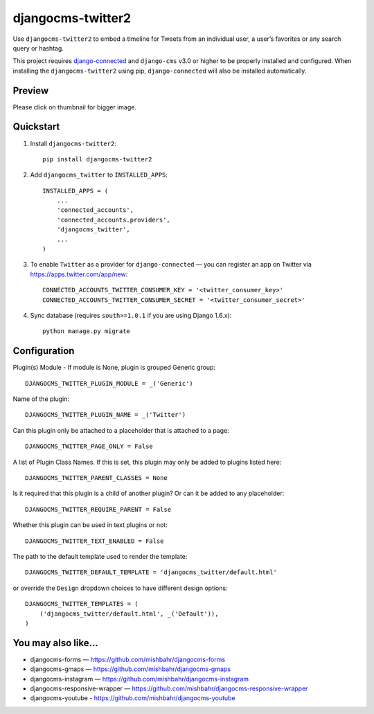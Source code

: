 =============================
djangocms-twitter2
=============================

.. image:: http://img.shields.io/travis/mishbahr/djangocms-twitter2.svg?style=flat-square
    :target: https://travis-ci.org/mishbahr/djangocms-twitter2/

.. image:: http://img.shields.io/pypi/v/djangocms-twitter2.svg?style=flat-square
    :target: https://pypi.python.org/pypi/djangocms-twitter2/
    :alt: Latest Version

.. image:: http://img.shields.io/pypi/dm/djangocms-twitter2.svg?style=flat-square
    :target: https://pypi.python.org/pypi/djangocms-twitter2/
    :alt: Downloads

.. image:: http://img.shields.io/pypi/l/djangocms-twitter2.svg?style=flat-square
    :target: https://pypi.python.org/pypi/djangocms-twitter2/
    :alt: License

.. image:: http://img.shields.io/coveralls/mishbahr/djangocms-twitter2.svg?style=flat-square
  :target: https://coveralls.io/r/mishbahr/djangocms-twitter2?branch=master


Use ``djangocms-twitter2`` to embed a timeline for Tweets from an individual user, a user’s favorites or any search query or hashtag.

This project requires `django-connected <https://github.com/mishbahr/django-connected>`_ and ``django-cms`` v3.0 or higher to be properly installed and configured. When installing the ``djangocms-twitter2`` using pip, ``django-connected`` will also be installed automatically.


Preview
--------

Please click on thumbnail for bigger image.

.. image:: http://mishbahr.github.io/djangocms-twitter2/assets/djangocms-twitter2_001.png
  :width: 768px
  :align: center

Quickstart
----------

1. Install ``djangocms-twitter2``::

    pip install djangocms-twitter2

2. Add ``djangocms_twitter`` to ``INSTALLED_APPS``::

    INSTALLED_APPS = (
        ...
        'connected_accounts',
        'connected_accounts.providers',
        'djangocms_twitter',
        ...
    )

3. To enable ``Twitter`` as a provider for ``django-connected`` — you can register an app on Twitter via https://apps.twitter.com/app/new::

    CONNECTED_ACCOUNTS_TWITTER_CONSUMER_KEY = '<twitter_consumer_key>'
    CONNECTED_ACCOUNTS_TWITTER_CONSUMER_SECRET = '<twitter_consumer_secret>'


4. Sync database (requires ``south>=1.0.1`` if you are using Django 1.6.x)::

    python manage.py migrate


Configuration
--------------

Plugin(s) Module - If module is None, plugin is grouped Generic group::

    DJANGOCMS_TWITTER_PLUGIN_MODULE = _('Generic')

Name of the plugin::

    DJANGOCMS_TWITTER_PLUGIN_NAME = _('Twitter')

Can this plugin only be attached to a placeholder that is attached to a page::

    DJANGOCMS_TWITTER_PAGE_ONLY = False

A list of Plugin Class Names. If this is set, this plugin may only be added to plugins listed here::

    DJANGOCMS_TWITTER_PARENT_CLASSES = None

Is it required that this plugin is a child of another plugin? Or can it be added to any placeholder::

    DJANGOCMS_TWITTER_REQUIRE_PARENT = False

Whether this plugin can be used in text plugins or not::

    DJANGOCMS_TWITTER_TEXT_ENABLED = False

The path to the default template used to render the template::

   DJANGOCMS_TWITTER_DEFAULT_TEMPLATE = 'djangocms_twitter/default.html'

or override the ``Design`` dropdown choices to have different design options::

    DJANGOCMS_TWITTER_TEMPLATES = (
        ('djangocms_twitter/default.html', _('Default')),
    )

You may also like...
--------------------

* djangocms-forms — https://github.com/mishbahr/djangocms-forms
* djangocms-gmaps — https://github.com/mishbahr/djangocms-gmaps
* djangocms-instagram — https://github.com/mishbahr/djangocms-instagram
* djangocms-responsive-wrapper — https://github.com/mishbahr/djangocms-responsive-wrapper
* djangocms-youtube - https://github.com/mishbahr/djangocms-youtube
